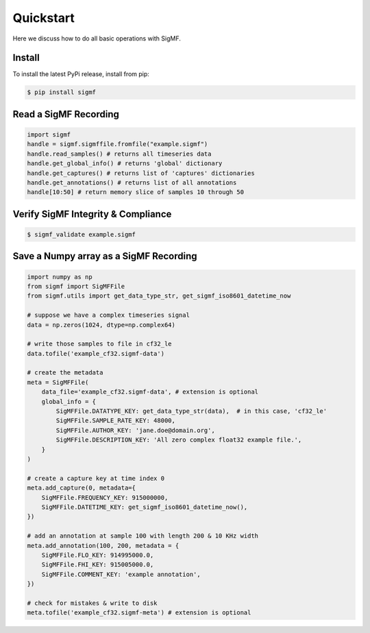 ==========
Quickstart
==========

Here we discuss how to do all basic operations with SigMF.

.. _install:

-------
Install
-------

To install the latest PyPi release, install from pip:

.. code-block:: console

    $ pip install sigmf

----------------------
Read a SigMF Recording
----------------------

.. code-block:: python

    import sigmf
    handle = sigmf.sigmffile.fromfile("example.sigmf")
    handle.read_samples() # returns all timeseries data
    handle.get_global_info() # returns 'global' dictionary
    handle.get_captures() # returns list of 'captures' dictionaries
    handle.get_annotations() # returns list of all annotations
    handle[10:50] # return memory slice of samples 10 through 50

-----------------------------------
Verify SigMF Integrity & Compliance
-----------------------------------

.. code-block:: console

    $ sigmf_validate example.sigmf

---------------------------------------
Save a Numpy array as a SigMF Recording
---------------------------------------

.. code-block:: python

    import numpy as np
    from sigmf import SigMFFile
    from sigmf.utils import get_data_type_str, get_sigmf_iso8601_datetime_now

    # suppose we have a complex timeseries signal
    data = np.zeros(1024, dtype=np.complex64)

    # write those samples to file in cf32_le
    data.tofile('example_cf32.sigmf-data')

    # create the metadata
    meta = SigMFFile(
        data_file='example_cf32.sigmf-data', # extension is optional
        global_info = {
            SigMFFile.DATATYPE_KEY: get_data_type_str(data),  # in this case, 'cf32_le'
            SigMFFile.SAMPLE_RATE_KEY: 48000,
            SigMFFile.AUTHOR_KEY: 'jane.doe@domain.org',
            SigMFFile.DESCRIPTION_KEY: 'All zero complex float32 example file.',
        }
    )

    # create a capture key at time index 0
    meta.add_capture(0, metadata={
        SigMFFile.FREQUENCY_KEY: 915000000,
        SigMFFile.DATETIME_KEY: get_sigmf_iso8601_datetime_now(),
    })

    # add an annotation at sample 100 with length 200 & 10 KHz width
    meta.add_annotation(100, 200, metadata = {
        SigMFFile.FLO_KEY: 914995000.0,
        SigMFFile.FHI_KEY: 915005000.0,
        SigMFFile.COMMENT_KEY: 'example annotation',
    })

    # check for mistakes & write to disk
    meta.tofile('example_cf32.sigmf-meta') # extension is optional